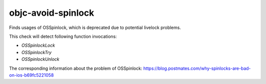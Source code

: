 .. title:: clang-tidy - objc-avoid-spinlock

objc-avoid-spinlock
===================

Finds usages of OSSpinlock, which is deprecated due to potential
livelock problems. 

This check will detect following function invocations:

- `OSSpinlockLock`
- `OSSpinlockTry`
- `OSSpinlockUnlock`

The corresponding information about the problem of OSSpinlock: https://blog.postmates.com/why-spinlocks-are-bad-on-ios-b69fc5221058
